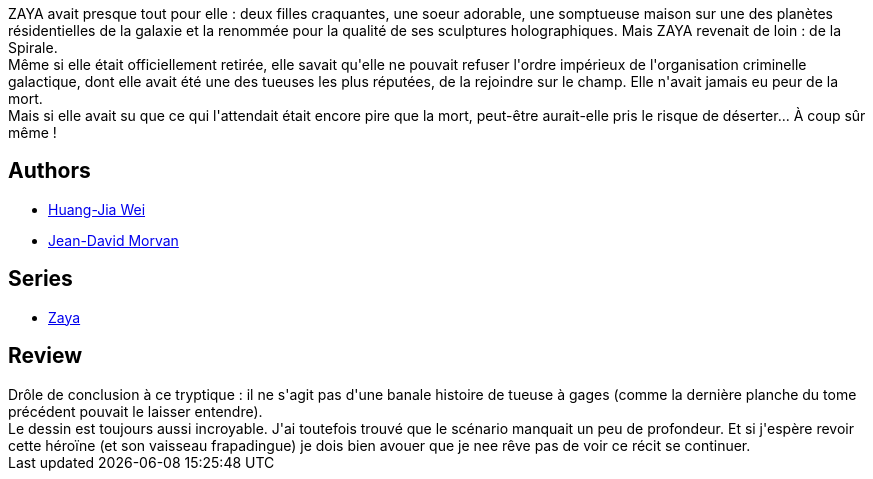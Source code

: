 :jbake-type: post
:jbake-status: published
:jbake-title: Zaya tome 3 (Zaya, #3)
:jbake-tags:  complot, space-opera,_année_2013,_mois_févr.,_note_4,rayon-bd,read
:jbake-date: 2013-02-03
:jbake-depth: ../../
:jbake-uri: goodreads/books/9782505016687.adoc
:jbake-bigImage: https://i.gr-assets.com/images/S/compressed.photo.goodreads.com/books/1359823831l/17314820._SX98_.jpg
:jbake-smallImage: https://i.gr-assets.com/images/S/compressed.photo.goodreads.com/books/1359823831l/17314820._SX50_.jpg
:jbake-source: https://www.goodreads.com/book/show/17314820
:jbake-style: goodreads goodreads-book

++++
<div class="book-description">
ZAYA avait presque tout pour elle : deux filles craquantes, une soeur adorable, une somptueuse maison sur une des planètes résidentielles de la galaxie et la renommée pour la qualité de ses sculptures holographiques. Mais ZAYA revenait de loin : de la Spirale.<br />Même si elle était officiellement retirée, elle savait qu'elle ne pouvait refuser l'ordre impérieux de l'organisation criminelle galactique, dont elle avait été une des tueuses les plus réputées, de la rejoindre sur le champ. Elle n'avait jamais eu peur de la mort.<br />Mais si elle avait su que ce qui l'attendait était encore pire que la mort, peut-être aurait-elle pris le risque de déserter... À coup sûr même !
</div>
++++


## Authors
* link:../authors/5818870.html[Huang-Jia Wei]
* link:../authors/400521.html[Jean-David Morvan]

## Series
* link:../series/Zaya.html[Zaya]

## Review

++++
Drôle de conclusion à ce tryptique : il ne s'agit pas d'une banale histoire de tueuse à gages (comme la dernière planche du tome précédent pouvait le laisser entendre).<br/>Le dessin est toujours aussi incroyable. J'ai toutefois trouvé que le scénario manquait un peu de profondeur. Et si j'espère revoir cette héroïne (et son vaisseau frapadingue) je dois bien avouer que je nee rêve pas de voir ce récit se continuer.
++++
